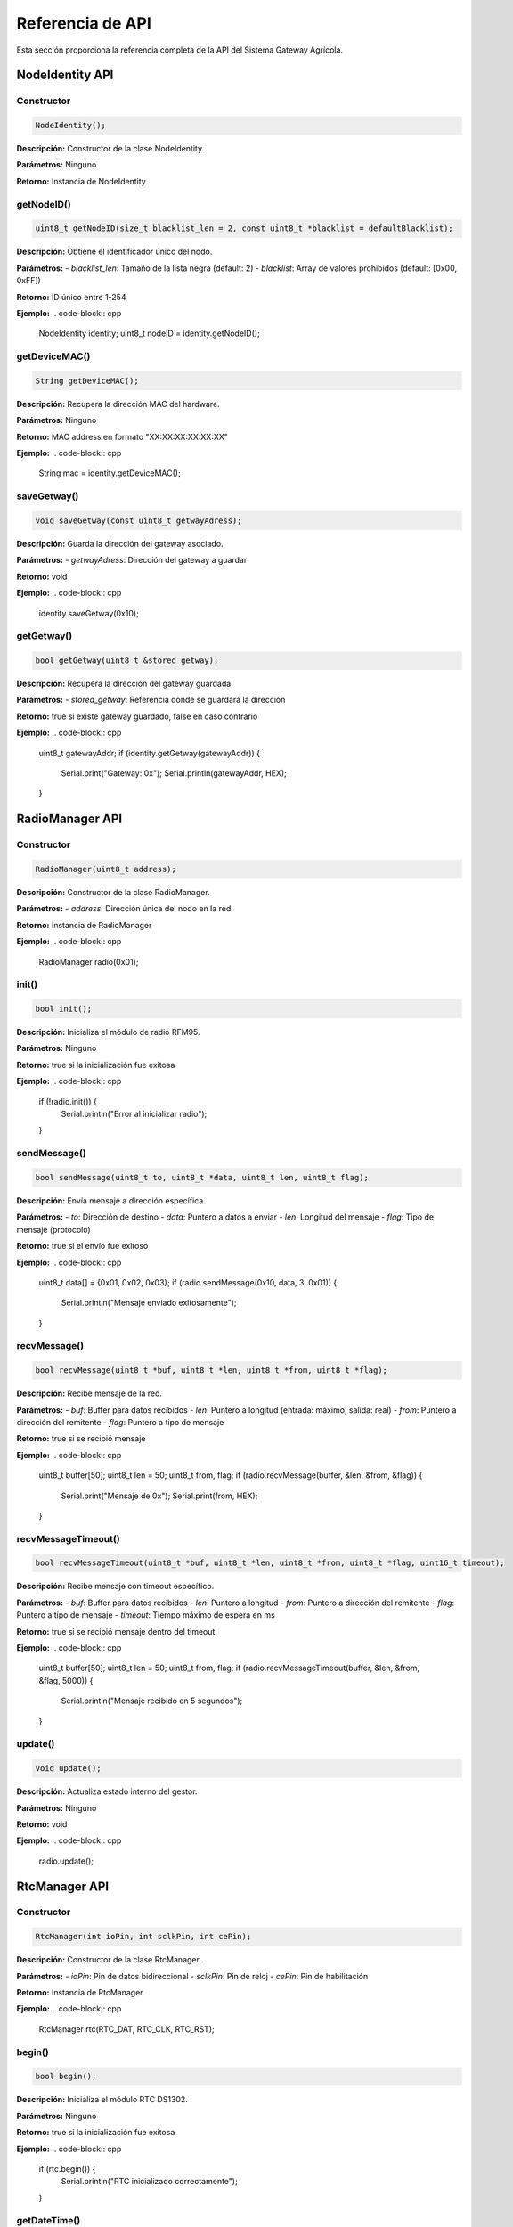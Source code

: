 Referencia de API
================

Esta sección proporciona la referencia completa de la API del Sistema Gateway Agrícola.

NodeIdentity API
---------------

Constructor
~~~~~~~~~~

.. code-block:: cpp

   NodeIdentity();

**Descripción:** Constructor de la clase NodeIdentity.

**Parámetros:** Ninguno

**Retorno:** Instancia de NodeIdentity

getNodeID()
~~~~~~~~~~

.. code-block:: cpp

   uint8_t getNodeID(size_t blacklist_len = 2, const uint8_t *blacklist = defaultBlacklist);

**Descripción:** Obtiene el identificador único del nodo.

**Parámetros:**
- `blacklist_len`: Tamaño de la lista negra (default: 2)
- `blacklist`: Array de valores prohibidos (default: [0x00, 0xFF])

**Retorno:** ID único entre 1-254

**Ejemplo:**
.. code-block:: cpp

   NodeIdentity identity;
   uint8_t nodeID = identity.getNodeID();

getDeviceMAC()
~~~~~~~~~~~~~

.. code-block:: cpp

   String getDeviceMAC();

**Descripción:** Recupera la dirección MAC del hardware.

**Parámetros:** Ninguno

**Retorno:** MAC address en formato "XX:XX:XX:XX:XX:XX"

**Ejemplo:**
.. code-block:: cpp

   String mac = identity.getDeviceMAC();

saveGetway()
~~~~~~~~~~~

.. code-block:: cpp

   void saveGetway(const uint8_t getwayAdress);

**Descripción:** Guarda la dirección del gateway asociado.

**Parámetros:**
- `getwayAdress`: Dirección del gateway a guardar

**Retorno:** void

**Ejemplo:**
.. code-block:: cpp

   identity.saveGetway(0x10);

getGetway()
~~~~~~~~~~

.. code-block:: cpp

   bool getGetway(uint8_t &stored_getway);

**Descripción:** Recupera la dirección del gateway guardada.

**Parámetros:**
- `stored_getway`: Referencia donde se guardará la dirección

**Retorno:** true si existe gateway guardado, false en caso contrario

**Ejemplo:**
.. code-block:: cpp

   uint8_t gatewayAddr;
   if (identity.getGetway(gatewayAddr)) {
       Serial.print("Gateway: 0x");
       Serial.println(gatewayAddr, HEX);
   }

RadioManager API
---------------

Constructor
~~~~~~~~~~

.. code-block:: cpp

   RadioManager(uint8_t address);

**Descripción:** Constructor de la clase RadioManager.

**Parámetros:**
- `address`: Dirección única del nodo en la red

**Retorno:** Instancia de RadioManager

**Ejemplo:**
.. code-block:: cpp

   RadioManager radio(0x01);

init()
~~~~~

.. code-block:: cpp

   bool init();

**Descripción:** Inicializa el módulo de radio RFM95.

**Parámetros:** Ninguno

**Retorno:** true si la inicialización fue exitosa

**Ejemplo:**
.. code-block:: cpp

   if (!radio.init()) {
       Serial.println("Error al inicializar radio");
   }

sendMessage()
~~~~~~~~~~~

.. code-block:: cpp

   bool sendMessage(uint8_t to, uint8_t *data, uint8_t len, uint8_t flag);

**Descripción:** Envía mensaje a dirección específica.

**Parámetros:**
- `to`: Dirección de destino
- `data`: Puntero a datos a enviar
- `len`: Longitud del mensaje
- `flag`: Tipo de mensaje (protocolo)

**Retorno:** true si el envío fue exitoso

**Ejemplo:**
.. code-block:: cpp

   uint8_t data[] = {0x01, 0x02, 0x03};
   if (radio.sendMessage(0x10, data, 3, 0x01)) {
       Serial.println("Mensaje enviado exitosamente");
   }

recvMessage()
~~~~~~~~~~~~

.. code-block:: cpp

   bool recvMessage(uint8_t *buf, uint8_t *len, uint8_t *from, uint8_t *flag);

**Descripción:** Recibe mensaje de la red.

**Parámetros:**
- `buf`: Buffer para datos recibidos
- `len`: Puntero a longitud (entrada: máximo, salida: real)
- `from`: Puntero a dirección del remitente
- `flag`: Puntero a tipo de mensaje

**Retorno:** true si se recibió mensaje

**Ejemplo:**
.. code-block:: cpp

   uint8_t buffer[50];
   uint8_t len = 50;
   uint8_t from, flag;
   if (radio.recvMessage(buffer, &len, &from, &flag)) {
       Serial.print("Mensaje de 0x");
       Serial.print(from, HEX);
   }

recvMessageTimeout()
~~~~~~~~~~~~~~~~~~

.. code-block:: cpp

   bool recvMessageTimeout(uint8_t *buf, uint8_t *len, uint8_t *from, uint8_t *flag, uint16_t timeout);

**Descripción:** Recibe mensaje con timeout específico.

**Parámetros:**
- `buf`: Buffer para datos recibidos
- `len`: Puntero a longitud
- `from`: Puntero a dirección del remitente
- `flag`: Puntero a tipo de mensaje
- `timeout`: Tiempo máximo de espera en ms

**Retorno:** true si se recibió mensaje dentro del timeout

**Ejemplo:**
.. code-block:: cpp

   uint8_t buffer[50];
   uint8_t len = 50;
   uint8_t from, flag;
   if (radio.recvMessageTimeout(buffer, &len, &from, &flag, 5000)) {
       Serial.println("Mensaje recibido en 5 segundos");
   }

update()
~~~~~~~

.. code-block:: cpp

   void update();

**Descripción:** Actualiza estado interno del gestor.

**Parámetros:** Ninguno

**Retorno:** void

**Ejemplo:**
.. code-block:: cpp

   radio.update();

RtcManager API
-------------

Constructor
~~~~~~~~~~

.. code-block:: cpp

   RtcManager(int ioPin, int sclkPin, int cePin);

**Descripción:** Constructor de la clase RtcManager.

**Parámetros:**
- `ioPin`: Pin de datos bidireccional
- `sclkPin`: Pin de reloj
- `cePin`: Pin de habilitación

**Retorno:** Instancia de RtcManager

**Ejemplo:**
.. code-block:: cpp

   RtcManager rtc(RTC_DAT, RTC_CLK, RTC_RST);

begin()
~~~~~~

.. code-block:: cpp

   bool begin();

**Descripción:** Inicializa el módulo RTC DS1302.

**Parámetros:** Ninguno

**Retorno:** true si la inicialización fue exitosa

**Ejemplo:**
.. code-block:: cpp

   if (rtc.begin()) {
       Serial.println("RTC inicializado correctamente");
   }

getDateTime()
~~~~~~~~~~~~

.. code-block:: cpp

   RtcDateTime getDateTime();

**Descripción:** Obtiene fecha y hora actual del RTC.

**Parámetros:** Ninguno

**Retorno:** Fecha y hora actual como RtcDateTime

**Ejemplo:**
.. code-block:: cpp

   RtcDateTime now = rtc.getDateTime();
   Serial.print("Fecha: ");
   Serial.print(now.Year());
   Serial.print("/");
   Serial.print(now.Month());
   Serial.print("/");
   Serial.println(now.Day());

setDateTime()
~~~~~~~~~~~

.. code-block:: cpp

   bool setDateTime(const RtcDateTime& dateTime);

**Descripción:** Establece fecha y hora en el RTC.

**Parámetros:**
- `dateTime`: Nueva fecha/hora a establecer

**Retorno:** true si se estableció correctamente

**Ejemplo:**
.. code-block:: cpp

   RtcDateTime newTime(2025, 7, 20, 14, 30, 0);
   if (rtc.setDateTime(newTime)) {
       Serial.println("Fecha/hora establecida correctamente");
   }

isDateTimeValid()
~~~~~~~~~~~~~~~

.. code-block:: cpp

   bool isDateTimeValid();

**Descripción:** Verifica si la fecha/hora del RTC es válida.

**Parámetros:** Ninguno

**Retorno:** true si la fecha/hora es válida

**Ejemplo:**
.. code-block:: cpp

   if (rtc.isDateTimeValid()) {
       Serial.println("RTC funcionando correctamente");
   }

getTimeString()
~~~~~~~~~~~~~

.. code-block:: cpp

   String getTimeString();

**Descripción:** Obtiene hora actual en formato string.

**Parámetros:** Ninguno

**Retorno:** Hora en formato "HH:MM"

**Ejemplo:**
.. code-block:: cpp

   String currentTime = rtc.getTimeString();
   Serial.print("Hora actual: ");
   Serial.println(currentTime);

compareCurrentTimeWith()
~~~~~~~~~~~~~~~~~~~~~~

.. code-block:: cpp

   bool compareCurrentTimeWith(const String& targetTime);

**Descripción:** Compara hora actual con horario objetivo.

**Parámetros:**
- `targetTime`: Horario objetivo ("HH:MM")

**Retorno:** true si coincide con hora actual

**Ejemplo:**
.. code-block:: cpp

   if (rtc.compareCurrentTimeWith("12:00")) {
       Serial.println("Es mediodía");
   }

isRunning()
~~~~~~~~~~

.. code-block:: cpp

   bool isRunning();

**Descripción:** Verifica si el RTC está funcionando.

**Parámetros:** Ninguno

**Retorno:** true si el RTC está funcionando

**Ejemplo:**
.. code-block:: cpp

   if (rtc.isRunning()) {
       Serial.println("RTC funcionando correctamente");
   }

AppLogic API
-----------

Constructor
~~~~~~~~~~

.. code-block:: cpp

   AppLogic(NodeIdentity identity, RadioManager radioMgr, RtcManager& rtcMgr);

**Descripción:** Constructor de la clase AppLogic.

**Parámetros:**
- `identity`: Gestor de identidad del nodo
- `radioMgr`: Gestor de comunicación LoRa
- `rtcMgr`: Gestor de tiempo real

**Retorno:** Instancia de AppLogic

**Ejemplo:**
.. code-block:: cpp

   AppLogic logic(identity, radio, rtc);

begin()
~~~~~~

.. code-block:: cpp

   void begin();

**Descripción:** Inicializa la lógica de aplicación.

**Parámetros:** Ninguno

**Retorno:** void

**Ejemplo:**
.. code-block:: cpp

   logic.begin();

update()
~~~~~~~

.. code-block:: cpp

   void update();

**Descripción:** Actualiza la lógica de aplicación.

**Parámetros:** Ninguno

**Retorno:** void

**Ejemplo:**
.. code-block:: cpp

   void loop() {
       logic.update();
   }

Estructuras de Datos
-------------------

AtmosphericSample
~~~~~~~~~~~~~~~~

.. code-block:: cpp

   struct AtmosphericSample {
       float temperature;    // Temperatura en °C
       float humidity;       // Humedad en %
       float pressure;       // Presión en hPa
       uint32_t timestamp;  // Timestamp de la muestra
   };

GroundGpsPacket
~~~~~~~~~~~~~~

.. code-block:: cpp

   struct GroundGpsPacket {
       float soilTemperature;  // Temperatura del suelo en °C
       float soilHumidity;     // Humedad del suelo en %
       float pH;               // pH del suelo
       float conductivity;     // Conductividad en μS/cm
       float latitude;         // Latitud GPS
       float longitude;        // Longitud GPS
       uint32_t timestamp;     // Timestamp de la muestra
   };

MessageHeader
~~~~~~~~~~~~

.. code-block:: cpp

   struct MessageHeader {
       uint8_t type;          // Tipo de mensaje
       uint8_t source;        // Dirección origen
       uint8_t destination;   // Dirección destino
       uint8_t length;        // Longitud de datos
       uint32_t timestamp;    // Timestamp
   };

Constantes del Sistema
---------------------

Tipos de Mensaje
~~~~~~~~~~~~~~~

.. code-block:: cpp

   #define MSG_TYPE_HELLO 0x01            // Mensaje HELLO
   #define MSG_TYPE_ANNOUNCE 0x02         // Mensaje ANNOUNCE
   #define MSG_TYPE_DATA_REQUEST 0x03     // Solicitud de datos
   #define MSG_TYPE_DATA_RESPONSE 0x04    // Respuesta de datos
   #define MSG_TYPE_CHANGE_ID 0x05        // Cambio de ID

Configuración de Red
~~~~~~~~~~~~~~~~~~~

.. code-block:: cpp

   #define MAX_NODES 250                    // Número máximo de nodos
   #define NUMERO_MUESTRAS_ATMOSFERICAS 8   // Muestras atmosféricas por nodo
   #define CANTIDAD_MUESTRAS_SUELO 2        // Muestras de suelo por nodo
   #define RH_MESH_MAX_MESSAGE_LEN 50       // Longitud máxima de mensaje

Timeouts y Delays
~~~~~~~~~~~~~~~~

.. code-block:: cpp

   #define TIMEOUTGRAL 2000                 // Timeout general (2 segundos)
   #define INTERVALOANNOUNCE 5000           // Intervalo de announce (5 segundos)
   #define INTERVALOATMOSPHERIC 30000       // Intervalo atmosférico (30 segundos)
   #define DELAY_BETWEEN_NODES 200          // Delay entre nodos (200ms)

Pines de Hardware
~~~~~~~~~~~~~~~~

.. code-block:: cpp

   #define RFM95_CS 2   // Pin Chip Select (D4 en ESP8266)
   #define RFM95_INT 5  // Pin Interrupción (D1 en ESP8266)
   #define RTC_CLK 18   // Pin CLK del DS1302 (D3 en ESP8266)
   #define RTC_DAT 19   // Pin DAT del DS1302 (D2 en ESP8266) 
   #define RTC_RST 4    // Pin RST del DS1302 (D0 en ESP8266)

Ejemplos de Uso
--------------

Inicialización Completa
~~~~~~~~~~~~~~~~~~~~~~

.. code-block:: cpp

   #include "node_identity.h"
   #include "radio_manager.h"
   #include "rtc_manager.h"
   #include "app_logic.h"

   NodeIdentity identity;
   RadioManager radio(identity.getNodeID());
   RtcManager rtc(RTC_DAT, RTC_CLK, RTC_RST);
   AppLogic logic(identity, radio, rtc);

   void setup() {
       Serial.begin(115200);
       
       if (!radio.init()) {
           Serial.println("Error al inicializar radio");
           return;
       }
       
       if (!rtc.begin()) {
           Serial.println("Error al inicializar RTC");
           return;
       }
       
       logic.begin();
   }

   void loop() {
       logic.update();
   }

Comunicación Básica
~~~~~~~~~~~~~~~~~~

.. code-block:: cpp

   // Enviar mensaje
   uint8_t data[] = {0x01, 0x02, 0x03};
   if (radio.sendMessage(0x10, data, 3, MSG_TYPE_DATA_REQUEST)) {
       Serial.println("Mensaje enviado exitosamente");
   }

   // Recibir mensaje
   uint8_t buffer[50];
   uint8_t len = 50;
   uint8_t from, flag;
   if (radio.recvMessage(buffer, &len, &from, &flag)) {
       Serial.print("Mensaje recibido de 0x");
       Serial.print(from, HEX);
       Serial.print(" con flag 0x");
       Serial.println(flag, HEX);
   }

Programación Temporal
~~~~~~~~~~~~~~~~~~~

.. code-block:: cpp

   // Verificar si es hora de muestreo
   if (rtc.compareCurrentTimeWith("08:00")) {
       // Solicitar datos atmosféricos
       logic.requestAtmosphericData();
   }
   
   if (rtc.compareCurrentTimeWith("12:00")) {
       // Solicitar datos de suelo
       logic.requestGroundGpsData();
   }

Gestión de Datos
~~~~~~~~~~~~~~~

.. code-block:: cpp

   // Acceder a datos almacenados
   for (auto& node : logic.AtmosphericSampleNodes) {
       uint8_t nodeID = node.first;
       auto& samples = node.second;
       
       Serial.print("Datos del nodo 0x");
       Serial.print(nodeID, HEX);
       Serial.println(":");
       
       for (int i = 0; i < NUMERO_MUESTRAS_ATMOSFERICAS; i++) {
           auto& sample = samples[i];
           Serial.printf("Muestra %d: Temp=%.1f°C, Hum=%.1f%%\n", 
                        i, sample.temperature, sample.humidity);
       }
   }

Manejo de Errores
~~~~~~~~~~~~~~~~~

.. code-block:: cpp

   // Verificar estado del sistema
   if (!rtc.isDateTimeValid()) {
       Serial.println("RTC con problemas de integridad");
   }
   
   if (!rtc.isRunning()) {
       Serial.println("RTC detenido");
   }
   
   if (!radio.init()) {
       Serial.println("Error al inicializar radio");
   }

Para más información sobre el uso específico de cada API, consulta la documentación detallada de cada clase en las secciones correspondientes. 